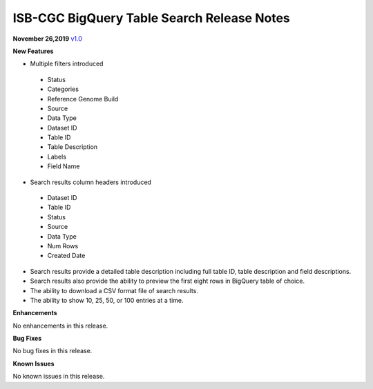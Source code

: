 #################################################
ISB-CGC BigQuery Table Search Release Notes
#################################################



**November 26,2019** `v1.0 <https://github.com/isb-cgc/ISB-CGC-Webapp/releases/tag/3.21>`_

**New Features**

- Multiple filters introduced
 - Status 
 - Categories
 - Reference Genome Build
 - Source
 - Data Type
 - Dataset ID
 - Table ID
 - Table Description
 - Labels
 - Field Name
- Search results column headers introduced
 - Dataset ID
 - Table ID 
 - Status 
 - Source
 - Data Type
 - Num Rows
 - Created Date
- Search results provide a detailed table description including full table ID, table description and field descriptions.
- Search results also provide the ability to preview the first eight rows in BigQuery table of choice. 
- The ability to download a CSV format file of search results.
- The ability to show 10, 25, 50, or 100 entries at a time.

**Enhancements**

No enhancements in this release.

**Bug Fixes**

No bug fixes in this release.

**Known Issues**

No known issues in this release.

